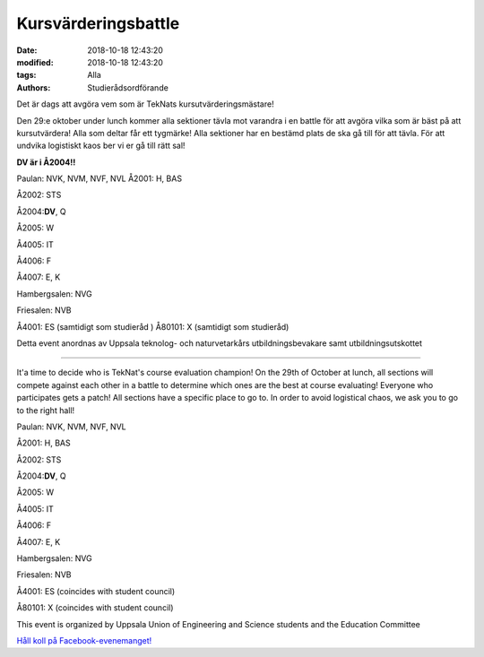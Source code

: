 Kursvärderingsbattle
################################

:date: 2018-10-18 12:43:20
:modified: 2018-10-18 12:43:20
:tags: Alla
:authors: Studierådsordförande

Det är dags att avgöra vem som är TekNats kursutvärderingsmästare!

Den 29:e oktober under lunch kommer alla sektioner tävla mot varandra i en battle för att avgöra vilka som är bäst på att kursutvärdera!
Alla som deltar får ett tygmärke!
Alla sektioner har en bestämd plats de ska gå till för att tävla. För att undvika logistiskt kaos ber vi er gå till rätt sal!

**DV är i Å2004!!**

Paulan: NVK, NVM, NVF, NVL
Å2001: H, BAS

Å2002: STS

Å2004:**DV**, Q

Å2005: W

Å4005: IT

Å4006: F

Å4007: E, K

Hambergsalen: NVG

Friesalen: NVB

Å4001: ES (samtidigt som studieråd
)
Å80101: X (samtidigt som studieråd)


Detta event anordnas av Uppsala teknolog- och naturvetarkårs utbildningsbevakare samt
utbildningsutskottet

----------------------

It'a time to decide who is TekNat's course evaluation champion!
On the 29th of October at lunch, all sections will compete against each other in a battle to determine which ones are the best at course evaluating!
Everyone who participates gets a patch!
All sections have a specific place to go to. In order to avoid logistical chaos, we ask you to go to the right hall!

Paulan: NVK, NVM, NVF, NVL

Å2001: H, BAS

Å2002: STS

Å2004:**DV**, Q

Å2005: W

Å4005: IT

Å4006: F

Å4007: E, K

Hambergsalen: NVG

Friesalen: NVB

Å4001: ES (coincides with student council)

Å80101: X (coincides with student council)


This event is organized by Uppsala Union of Engineering and Science students and the Education Committee
    
`Håll koll på Facebook-evenemanget! <https://www.facebook.com/events/333462027201626/>`__
